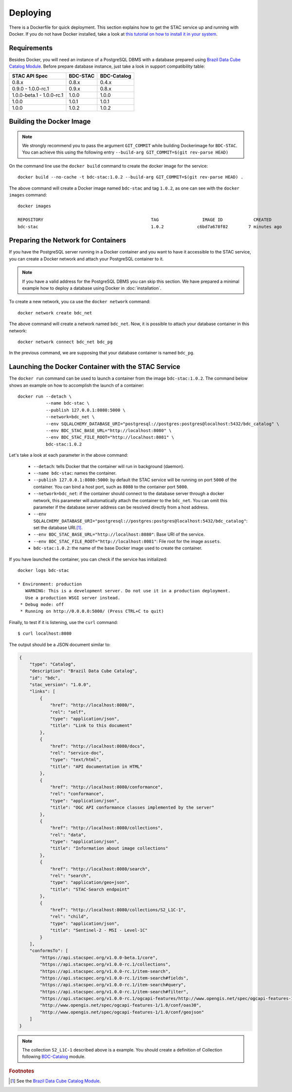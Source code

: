 ..
    This file is part of BDC-STAC.
    Copyright (C) 2022 INPE.

    This program is free software: you can redistribute it and/or modify
    it under the terms of the GNU General Public License as published by
    the Free Software Foundation, either version 3 of the License, or
    (at your option) any later version.

    This program is distributed in the hope that it will be useful,
    but WITHOUT ANY WARRANTY; without even the implied warranty of
    MERCHANTABILITY or FITNESS FOR A PARTICULAR PURPOSE. See the
    GNU General Public License for more details.

    You should have received a copy of the GNU General Public License
    along with this program. If not, see <https://www.gnu.org/licenses/gpl-3.0.html>.


Deploying
=========


There is a Dockerfile for quick deployment. This section explains how to get the STAC service up and running with Docker. If you do not have Docker installed, take a look at `this tutorial on how to install it in your system <https://docs.docker.com/install/>`_.



Requirements
------------


Besides Docker, you will need an instance of a PostgreSQL DBMS with a database prepared using `Brazil Data Cube Catalog Module <https://github.com/brazil-data-cube/bdc-catalog>`_.
Before prepare database instance, just take a look in support compatibility table:

+---------------------------+-----------+-------------+
| STAC API Spec             | BDC-STAC  | BDC-Catalog |
+===========================+===========+=============+
| 0.8.x                     | 0.8.x     | 0.4.x       |
+---------------------------+-----------+-------------+
| 0.9.0 - 1.0.0-rc.1        | 0.9.x     | 0.8.x       |
+---------------------------+-----------+-------------+
| 1.0.0-beta.1 - 1.0.0-rc.1 | 1.0.0     | 1.0.0       |
+---------------------------+-----------+-------------+
| 1.0.0                     | 1.0.1     | 1.0.1       |
+---------------------------+-----------+-------------+
| 1.0.0                     | 1.0.2     | 1.0.2       |
+---------------------------+-----------+-------------+


Building the Docker Image
-------------------------

.. note::

    We strongly recommend you to pass the argument ``GIT_COMMIT`` while building Dockerimage
    for ``BDC-STAC``. You can achieve this using the following entry ``--build-arg GIT_COMMIT=$(git rev-parse HEAD)``


On the command line use the ``docker build`` command to create the docker image for the service::

    docker build --no-cache -t bdc-stac:1.0.2 --build-arg GIT_COMMIT=$(git rev-parse HEAD) .


The above command will create a Docker image named ``bdc-stac`` and tag ``1.0.2``, as one can see with the ``docker images`` command::

    docker images

    REPOSITORY                                          TAG                 IMAGE ID            CREATED             SIZE
    bdc-stac                                            1.0.2             c6bd7a678f02        7 minutes ago        1.11GB


Preparing the Network for Containers
------------------------------------


If you have the PostgreSQL server running in a Docker container and you want to have it accessible to the STAC service, you can create a Docker network and attach your PostgreSQL container to it.


.. note::

    If you have a valid address for the PostgreSQL DBMS you can skip this section.
    We have prepared a minimal example how to deploy a database using Docker in :doc:`installation`.


To create a new network, you ca use the ``docker network`` command::

    docker network create bdc_net


The above command will create a network named ``bdc_net``. Now, it is possible to attach your database container in this network::

    docker network connect bdc_net bdc_pg


In the previous command, we are supposing that your database container is named ``bdc_pg``.


Launching the Docker Container with the STAC Service
----------------------------------------------------


The ``docker run`` command can be used to launch a container from the image ``bdc-stac:1.0.2``. The command below shows an example on how to accomplish the launch of a container::

    docker run --detach \
               --name bdc-stac \
               --publish 127.0.0.1:8080:5000 \
               --network=bdc_net \
               --env SQLALCHEMY_DATABASE_URI="postgresql://postgres:postgres@localhost:5432/bdc_catalog" \
               --env BDC_STAC_BASE_URL="http://localhost:8080" \
               --env BDC_STAC_FILE_ROOT="http://localhost:8081" \
               bdc-stac:1.0.2


Let's take a look at each parameter in the above command:

    - ``--detach``: tells Docker that the container will run in background (daemon).

    - ``--name bdc-stac``: names the container.

    - ``--publish 127.0.0.1:8080:5000``: by default the STAC service will be running on port ``5000`` of the container. You can bind a host port, such as ``8080`` to the container port ``5000``.

    - ``--network=bdc_net``: if the container should connect to the database server through a docker network, this parameter will automatically attach the container to the ``bdc_net``. You can omit this parameter if the database server address can be resolved directly from a host address.

    - ``--env SQLALCHEMY_DATABASE_URI="postgresql://postgres:postgres@localhost:5432/bdc_catalog"``: set the database URI.\ [#f1]_.

    - ``--env BDC_STAC_BASE_URL="http://localhost:8080"``: Base URI of the service.

    - ``--env BDC_STAC_FILE_ROOT="http://localhost:8081"``: File root for the image ``assets``.

    - ``bdc-stac:1.0.2``: the name of the base Docker image used to create the container.


If you have launched the container, you can check if the service has initialized::

    docker logs bdc-stac

    * Environment: production
       WARNING: This is a development server. Do not use it in a production deployment.
       Use a production WSGI server instead.
     * Debug mode: off
     * Running on http://0.0.0.0:5000/ (Press CTRL+C to quit)


Finally, to test if it is listening, use the ``curl`` command::

    $ curl localhost:8080


The output should be a JSON document similar to:


.. code-block:: json

    {
        "type": "Catalog",
        "description": "Brazil Data Cube Catalog",
        "id": "bdc",
        "stac_version": "1.0.0",
        "links": [
            {
                "href": "http://localhost:8080/",
                "rel": "self",
                "type": "application/json",
                "title": "Link to this document"
            },
            {
                "href": "http://localhost:8080/docs",
                "rel": "service-doc",
                "type": "text/html",
                "title": "API documentation in HTML"
            },
            {
                "href": "http://localhost:8080/conformance",
                "rel": "conformance",
                "type": "application/json",
                "title": "OGC API conformance classes implemented by the server"
            },
            {
                "href": "http://localhost:8080/collections",
                "rel": "data",
                "type": "application/json",
                "title": "Information about image collections"
            },
            {
                "href": "http://localhost:8080/search",
                "rel": "search",
                "type": "application/geo+json",
                "title": "STAC-Search endpoint"
            },
            {
                "href": "http://localhost:8080/collections/S2_L1C-1",
                "rel": "child",
                "type": "application/json",
                "title": "Sentinel-2 - MSI - Level-1C"
            }
        ],
        "conformsTo": [
            "https://api.stacspec.org/v1.0.0-beta.1/core",
            "https://api.stacspec.org/v1.0.0-rc.1/collections",
            "https://api.stacspec.org/v1.0.0-rc.1/item-search",
            "https://api.stacspec.org/v1.0.0-rc.1/item-search#fields",
            "https://api.stacspec.org/v1.0.0-rc.1/item-search#query",
            "https://api.stacspec.org/v1.0.0-rc.1/item-search#filter",
            "https://api.stacspec.org/v1.0.0-rc.1/ogcapi-features/http://www.opengis.net/spec/ogcapi-features-1/1.0/conf/core",
            "http://www.opengis.net/spec/ogcapi-features-1/1.0/conf/oas30",
            "http://www.opengis.net/spec/ogcapi-features-1/1.0/conf/geojson"
        ]
    }


.. note::

    The collection ``S2_L1C-1`` described above is a example.
    You should create a definition of Collection following `BDC-Catalog <https://github.com/brazil-data-cube/bdc-catalog>`_ module.

.. rubric:: Footnotes

.. [#f1] See the `Brazil Data Cube Catalog Module <https://github.com/brazil-data-cube/bdc-catalog>`_.
